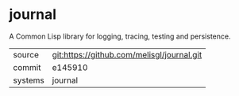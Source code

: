 * journal

A Common Lisp library for logging, tracing, testing and persistence.

|---------+--------------------------------------------|
| source  | git:https://github.com/melisgl/journal.git |
| commit  | e145910                                    |
| systems | journal                                    |
|---------+--------------------------------------------|
